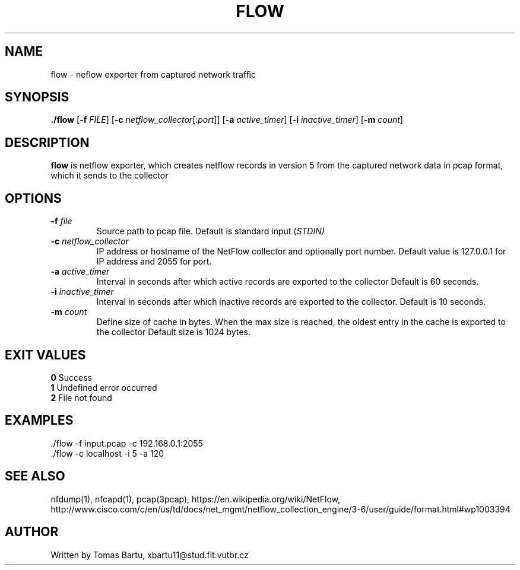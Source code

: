 .TH FLOW 1
.SH NAME
flow \- neflow exporter from captured network traffic
.SH SYNOPSIS
.B ./flow
[\fB\-f\fR \fIFILE\fR]
[\fB\-c\fR \fInetflow_collector\fR[:\fIport\fR]]
[\fB\-a\fR \fIactive_timer\fR]
[\fB\-i\fR \fIinactive_timer\fR]
[\fB\-m\fR \fIcount\fR]
.SH DESCRIPTION
.B flow
is netflow exporter, which creates netflow records in version 5 from the captured network data in pcap format, which it sends to the collector
.SH OPTIONS
.TP
.BR \-f " " \fIfile\fR
Source path to pcap file.
Default is standard input (\fISTDIN)
.TP
.BR \-c " " \fInetflow_collector\fR
IP address or hostname of the NetFlow collector and optionally port number.
Default value is 127.0.0.1 for IP address and 2055 for port.
.TP
.BR \-a " " \fIactive_timer\fR
Interval in seconds after which active records are exported to the collector
Default is 60 seconds.
.TP
.BR \-i " " \fIinactive_timer\fR
Interval in seconds after which inactive records are exported to the collector.
Default is 10 seconds.
.TP
.BR \-m " " \fIcount\fR
Define size of cache in bytes. When the max size is reached, the oldest entry in the cache is exported to the collector
Default size is 1024 bytes.
.SH EXIT VALUES
\fB 0 \fR Success
\fB 1 \fR Undefined error occurred
\fB 2 \fR File not found
.SH EXAMPLES
\fR ./flow -f input.pcap -c 192.168.0.1:2055
\fR ./flow -c localhost -i 5 -a 120
.SH SEE ALSO
nfdump(1), nfcapd(1), pcap(3pcap), https://en.wikipedia.org/wiki/NetFlow, http://www.cisco.com/c/en/us/td/docs/net_mgmt/netflow_collection_engine/3-6/user/guide/format.html#wp1003394
.SH AUTHOR
Written by Tomas Bartu, xbartu11@stud.fit.vutbr.cz